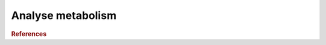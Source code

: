 .. _framework-tools-struct-funct-analysis-metabo-analysis:

==================
Analyse metabolism
==================

.. rubric:: References

.. bibliography:: /assets/references.bib
   :cited:
   :style: plain
   :filter: docname in docnames

